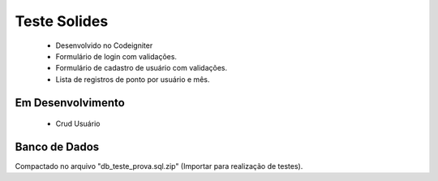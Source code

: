 ###################
Teste Solides
###################

 - Desenvolvido no Codeigniter
 - Formulário de login com validações.
 - Formulário de cadastro de usuário com validações.
 - Lista de registros de ponto por usuário e mês.

*******************
Em Desenvolvimento
*******************
 - Crud Usuário

*******************
Banco de Dados
*******************
Compactado no arquivo "db_teste_prova.sql.zip" (Importar para realização de testes).